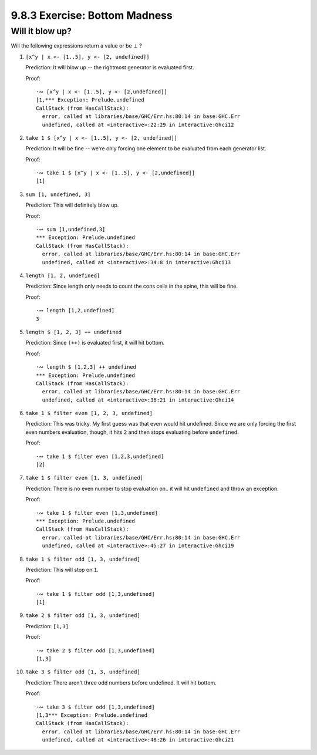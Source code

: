9.8.3 Exercise: Bottom Madness
^^^^^^^^^^^^^^^^^^^^^^^^^^^^^^

Will it blow up?
""""""""""""""""
Will the following expressions return a value or be ⊥ ?

1.  ``[x^y | x <- [1..5], y <- [2, undefined]]``

    Prediction: It will blow up -- the rightmost generator is evaluated first.

    Proof::

      ·∾ [x^y | x <- [1..5], y <- [2,undefined]]
      [1,*** Exception: Prelude.undefined
      CallStack (from HasCallStack):
        error, called at libraries/base/GHC/Err.hs:80:14 in base:GHC.Err
        undefined, called at <interactive>:22:29 in interactive:Ghci12

2.  ``take 1 $ [x^y | x <- [1..5], y <- [2, undefined]]``

    Prediction: It will be fine -- we're only forcing one element to be
    evaluated from each generator list.

    Proof::

      ·∾ take 1 $ [x^y | x <- [1..5], y <- [2,undefined]]
      [1]

3.  ``sum [1, undefined, 3]``

    Prediction: This will definitely blow up.

    Proof::

      ·∾ sum [1,undefined,3]
      *** Exception: Prelude.undefined
      CallStack (from HasCallStack):
        error, called at libraries/base/GHC/Err.hs:80:14 in base:GHC.Err
        undefined, called at <interactive>:34:8 in interactive:Ghci13

4.  ``length [1, 2, undefined]``

    Prediction: Since length only needs to count the cons cells in the spine,
    this will be fine.

    Proof::

      ·∾ length [1,2,undefined]
      3

5.  ``length $ [1, 2, 3] ++ undefined``

    Prediction: Since ``(++)`` is evaluated first, it will hit bottom.

    Proof::

      ·∾ length $ [1,2,3] ++ undefined 
      *** Exception: Prelude.undefined
      CallStack (from HasCallStack):
        error, called at libraries/base/GHC/Err.hs:80:14 in base:GHC.Err
        undefined, called at <interactive>:36:21 in interactive:Ghci14

6.  ``take 1 $ filter even [1, 2, 3, undefined]``

    Prediction: This was tricky. My first guess was that even would hit
    undefined. Since we are only forcing the first even numbers evaluation,
    though, it hits ``2`` and then stops evaluating before ``undefined``.

    Proof::

      ·∾ take 1 $ filter even [1,2,3,undefined]
      [2]

7.  ``take 1 $ filter even [1, 3, undefined]``

    Prediction: There is no even number to stop evaluation on.. it will hit
    ``undefined`` and throw an exception.

    Proof::

      ·∾ take 1 $ filter even [1,3,undefined]
      *** Exception: Prelude.undefined
      CallStack (from HasCallStack):
        error, called at libraries/base/GHC/Err.hs:80:14 in base:GHC.Err
        undefined, called at <interactive>:45:27 in interactive:Ghci19

8.  ``take 1 $ filter odd [1, 3, undefined]``

    Prediction: This will stop on ``1``.

    Proof::

      ·∾ take 1 $ filter odd [1,3,undefined]
      [1]

9.  ``take 2 $ filter odd [1, 3, undefined]``

    Prediction: ``[1,3]``

    Proof::

      ·∾ take 2 $ filter odd [1,3,undefined]
      [1,3]

10. ``take 3 $ filter odd [1, 3, undefined]``

    Prediction: There aren't three odd numbers before undefined. It will hit
    bottom.

    Proof::

      ·∾ take 3 $ filter odd [1,3,undefined]
      [1,3*** Exception: Prelude.undefined
      CallStack (from HasCallStack):
        error, called at libraries/base/GHC/Err.hs:80:14 in base:GHC.Err
        undefined, called at <interactive>:48:26 in interactive:Ghci21

.. Intermission: Is it in normal form?
.. """""""""""""""""""""""""""""""""""
.. For each expression below, determine whether it’s in:

.. 1. normal form, which implies weak head normal form;
.. 2. weak head normal form only; or,
.. 3. neither.

.. Remember that an expression cannot be in normal form or weak head normal form if
.. the outermost part of the expression isn't a data constructor. It can't be in
.. normal form if any part of the expression is unevaluated.

.. 1. ``[1, 2, 3, 4, 5]``
.. 2. ``1 : 2 : 3 : 4 : _``
.. 3. ``enumFromTo 1 10``
.. 4. ``length [1, 2, 3, 4, 5]``
.. 5. ``sum (enumFromTo 1 10)``
.. 6. ``['a'..'m'] ++ ['n'..'z']``
.. 7. ``(_, 'b')``
